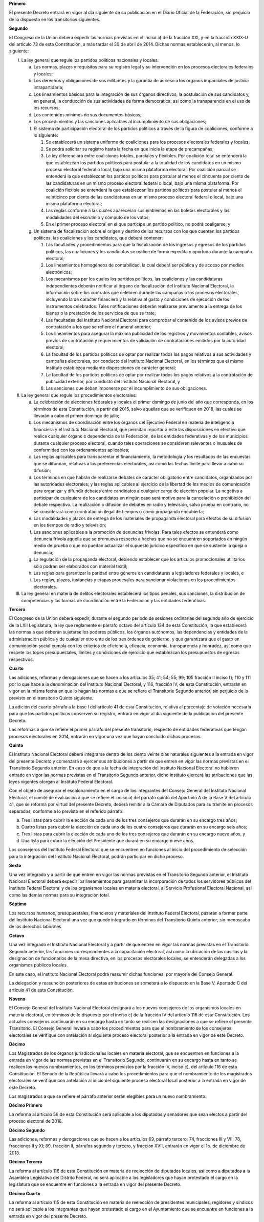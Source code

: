 **Primero**

El presente Decreto entrará en vigor al día siguiente de su publicación
en el Diario Oficial de la Federación, sin perjuicio de lo dispuesto en
los transitorios siguientes.

**Segundo**

El Congreso de la Unión deberá expedir las normas previstas en el
inciso a) de la fracción XXI, y en la fracción XXIX-U del artículo 73 de
esta Constitución, a más tardar el 30 de abril de
2014. Dichas normas establecerán, al menos, lo siguiente:

I. La ley general que regule los partidos políticos nacionales y
   locales:

   a. Las normas, plazos y requisitos para su registro legal y su
      intervención en los procesos electorales federales y locales;

   b. Los derechos y obligaciones de sus militantes y la garantía de
      acceso a los órganos imparciales de justicia intrapartidaria;

   c. Los lineamientos básicos para la integración de sus órganos
      directivos; la postulación de sus candidatos y, en general, la
      conducción de sus actividades de forma democrática; así como la
      transparencia en el uso de los recursos;

   d. Los contenidos mínimos de sus documentos básicos;

   e. Los procedimientos y las sanciones aplicables al incumplimiento de
      sus obligaciones;

   f. El sistema de participación electoral de los partidos políticos a
      través de la figura de coaliciones, conforme a lo siguiente:

      1. Se establecerá un sistema uniforme de coaliciones para los
         procesos electorales federales y locales;

      2. Se podrá solicitar su registro hasta la fecha en que inicie la
         etapa de precampañas;

      3. La ley diferenciará entre coaliciones totales, parciales y
         flexibles. Por coalición total se entenderá la que establezcan
         los partidos políticos para postular a la totalidad de los
         candidatos en un mismo proceso electoral federal o local, bajo
         una misma plataforma electoral. Por coalición parcial se
         entenderá la que establezcan los partidos políticos para
         postular al menos el cincuenta por ciento de las candidaturas
         en un mismo proceso electoral federal o local, bajo una misma
         plataforma. Por coalición flexible se entenderá la que
         establezcan los partidos políticos para postular al menos el
         veinticinco por ciento de las candidaturas en un mismo proceso
         electoral federal o local, bajo una misma plataforma electoral;

      4. Las reglas conforme a las cuales aparecerán sus emblemas en las
         boletas electorales y las modalidades del escrutinio y cómputo
         de los votos;

      5. En el primer proceso electoral en el que participe un partido
         político, no podrá coaligarse, y

   g. Un sistema de fiscalización sobre el origen y destino de los
      recursos con los que cuenten los partidos políticos, las
      coaliciones y los candidatos, que deberá contener:

      1. Las facultades y procedimientos para que la fiscalización de
         los ingresos y egresos de los partidos políticos, las
         coaliciones y los candidatos se realice de forma expedita y
         oportuna durante la campaña electoral;

      2. Los lineamientos homogéneos de contabilidad, la cual deberá ser
         pública y de acceso por medios electrónicos;

      3. Los mecanismos por los cuales los partidos políticos, las
         coaliciones y las candidaturas independientes deberán notificar
         al órgano de fiscalización del Instituto Nacional Electoral, la
         información sobre los contratos que celebren durante las
         campañas o los procesos electorales, incluyendo la de carácter
         financiero y la relativa al gasto y condiciones de ejecución de
         los instrumentos celebrados. Tales notificaciones deberán
         realizarse previamente a la entrega de los bienes o la
         prestación de los servicios de que se trate;

      4. Las facultades del Instituto Nacional Electoral para comprobar
         el contenido de los avisos previos de contratación a los que se
         refiere el numeral anterior;

      5. Los lineamientos para asegurar la máxima publicidad de los
         registros y movimientos contables, avisos previos de
         contratación y requerimientos de validación de contrataciones
         emitidos por la autoridad electoral;

      6. La facultad de los partidos políticos de optar por realizar
         todos los pagos relativos a sus actividades y campañas
         electorales, por conducto del Instituto Nacional Electoral, en
         los términos que el mismo Instituto establezca mediante
         disposiciones de carácter general;

      7. La facultad de los partidos políticos de optar por realizar
         todos los pagos relativos a la contratación de publicidad
         exterior, por conducto del Instituto Nacional Electoral, y

      8. Las sanciones que deban imponerse por el incumplimiento de sus
         obligaciones.

II. La ley general que regule los procedimientos electorales:

    a. La celebración de elecciones federales y locales el primer
       domingo de junio del año que corresponda, en los términos de esta
       Constitución, a partir del 2015, salvo aquellas que se verifiquen
       en 2018, las cuales se llevarán a cabo el primer domingo de
       julio;

    b. Los mecanismos de coordinación entre los órganos del Ejecutivo
       Federal en materia de inteligencia financiera y el Instituto
       Nacional Electoral, que permitan reportar a éste las
       disposiciones en efectivo que realice cualquier órgano o
       dependencia de la Federación, de las entidades federativas y de
       los municipios durante cualquier proceso electoral, cuando tales
       operaciones se consideren relevantes o inusuales de conformidad
       con los ordenamientos aplicables;

    c. Las reglas aplicables para transparentar el financiamiento, la
       metodología y los resultados de las encuestas que se difundan,
       relativas a las preferencias electorales, así como las fechas
       límite para llevar a cabo su difusión;

    d. Los términos en que habrán de realizarse debates de carácter
       obligatorio entre candidatos, organizados por las autoridades
       electorales; y las reglas aplicables al ejercicio de la libertad
       de los medios de comunicación para organizar y difundir debates
       entre candidatos a cualquier cargo de elección popular. La
       negativa a participar de cualquiera de los candidatos en ningún
       caso será motivo para la cancelación o prohibición del debate
       respectivo. La realización o difusión de debates en radio y
       televisión, salvo prueba en contrario, no se considerará como
       contratación ilegal de tiempos o como propaganda encubierta;

    e. Las modalidades y plazos de entrega de los materiales de
       propaganda electoral para efectos de su difusión en los tiempos
       de radio y televisión;

    f. Las sanciones aplicables a la promoción de denuncias frívolas.
       Para tales efectos se entenderá como denuncia frívola aquella que
       se promueva respecto a hechos que no se encuentren soportados en
       ningún medio de prueba o que no puedan actualizar el supuesto
       jurídico específico en que se sustente la queja o denuncia;

    g. La regulación de la propaganda electoral, debiendo establecer que
       los artículos promocionales utilitarios sólo podrán ser
       elaborados con material textil;

    h. Las reglas para garantizar la paridad entre géneros en
       candidaturas a legisladores federales y locales, e

    i. Las reglas, plazos, instancias y etapas procesales para sancionar
       violaciones en los procedimientos electorales.

III. La ley general en materia de delitos electorales establecerá los
     tipos penales, sus sanciones, la distribución de competencias y las
     formas de coordinación entre la Federación y las entidades
     federativas.

**Tercero**

El Congreso de la Unión deberá expedir, durante el segundo periodo de
sesiones ordinarias del segundo año de ejercicio de la LXII Legislatura,
la ley que reglamente el párrafo octavo del artículo 134 de esta
Constitución, la que establecerá las normas a que deberán sujetarse los
poderes públicos, los órganos autónomos, las dependencias y entidades de
la administración pública y de cualquier otro ente de los tres órdenes
de gobierno, y que garantizará que el gasto en comunicación social
cumpla con los criterios de eficiencia, eficacia, economía,
transparencia y honradez, así como que respete los topes presupuestales,
límites y condiciones de ejercicio que establezcan los presupuestos de
egresos respectivos.

**Cuarto**

Las adiciones, reformas y derogaciones que se hacen a los artículos 35;
41; 54; 55; 99; 105 fracción II inciso f); 110 y 111 por lo que hace a
la denominación del Instituto Nacional Electoral, y 116, fracción IV, de
esta Constitución, entrarán en vigor en la misma fecha en que lo hagan
las normas a que se refiere el Transitorio Segundo anterior, sin
perjuicio de lo previsto en el transitorio Quinto siguiente.

La adición del cuarto párrafo a la base I del artículo 41 de esta
Constitución, relativa al porcentaje de votación necesaria para que los
partidos políticos conserven su registro, entrará en vigor al día
siguiente de la publicación del presente Decreto.

Las reformas a que se refiere el primer párrafo del presente
transitorio, respecto de entidades federativas que tengan procesos
electorales en 2014, entrarán en vigor una vez que hayan concluido
dichos procesos.

**Quinto**

El Instituto Nacional Electoral deberá integrarse dentro de los ciento
veinte días naturales siguientes a la entrada en vigor del presente
Decreto y comenzará a ejercer sus atribuciones a partir de que entren en
vigor las normas previstas en el Transitorio Segundo anterior.  En caso
de que a la fecha de integración del Instituto Nacional Electoral no
hubieren entrado en vigor las normas previstas en el Transitorio Segundo
anterior, dicho Instituto ejercerá las atribuciones que las leyes
vigentes otorgan al Instituto Federal Electoral.

Con el objeto de asegurar el escalonamiento en el cargo de los
integrantes del Consejo General del Instituto Nacional Electoral, el
comité de evaluación a que se refiere el inciso a) del párrafo quinto
del Apartado A de la Base V del artículo 41, que se reforma por virtud
del presente Decreto, deberá remitir a la Cámara de Diputados para su
trámite en procesos separados, conforme a lo previsto en el referido
párrafo:

a. Tres listas para cubrir la elección de cada uno de los tres
   consejeros que durarán en su encargo tres años;

b. Cuatro listas para cubrir la elección de cada uno de los cuatro
   consejeros que durarán en su encargo seis años;

c. Tres listas para cubrir la elección de cada uno de los tres
   consejeros que durarán en su encargo nueve años, y

d. Una lista para cubrir la elección del Presidente que durará en su
   encargo nueve años.

Los consejeros del Instituto Federal Electoral que se encuentren en
funciones al inicio del procedimiento de selección para la integración
del Instituto Nacional Electoral, podrán participar en dicho proceso.

**Sexto**

Una vez integrado y a partir de que entren en vigor las normas previstas
en el Transitorio Segundo anterior, el Instituto Nacional Electoral
deberá expedir los lineamientos para garantizar la incorporación de
todos los servidores públicos del Instituto Federal Electoral y de los
organismos locales en materia electoral, al Servicio Profesional
Electoral Nacional, así como las demás normas para su integración total.

**Séptimo**

Los recursos humanos, presupuestales, financieros y materiales del
Instituto Federal Electoral, pasarán a formar parte del Instituto
Nacional Electoral una vez que quede integrado en términos del
Transitorio Quinto anterior; sin menoscabo de los derechos laborales.

**Octavo**

Una vez integrado el Instituto Nacional Electoral y a partir de que
entren en vigor las normas previstas en el Transitorio Segundo anterior,
las funciones correspondientes a la capacitación electoral, así como la
ubicación de las casillas y la designación de funcionarios de la mesa
directiva, en los procesos electorales locales, se entenderán delegadas
a los organismos públicos locales.

En este caso, el Instituto Nacional Electoral podrá reasumir dichas
funciones, por mayoría del Consejo General.

La delegación y reasunción posteriores de estas atribuciones se someterá
a lo dispuesto en la Base V, Apartado C del artículo 41 de esta
Constitución.

**Noveno**

El Consejo General del Instituto Nacional Electoral designará a los
nuevos consejeros de los organismos locales en materia electoral, en
términos de lo dispuesto por el inciso c) de la fracción IV del artículo
116 de esta Constitución. Los actuales consejeros continuarán en su
encargo hasta en tanto se realicen las designaciones a que se refiere el
presente Transitorio. El Consejo General llevará a cabo los
procedimientos para que el nombramiento de los consejeros electorales se
verifique con antelación al siguiente proceso electoral posterior a la
entrada en vigor de este Decreto.

**Décimo**

Los Magistrados de los órganos jurisdiccionales locales en materia
electoral, que se encuentren en funciones a la entrada en vigor de las
normas previstas en el Transitorio Segundo, continuarán en su encargo
hasta en tanto se realicen los nuevos nombramientos, en los términos
previstos por la fracción IV, inciso c), del artículo 116 de esta
Constitución. El Senado de la República llevará a cabo los
procedimientos para que el nombramiento de los magistrados electorales
se verifique con antelación al inicio del siguiente proceso electoral
local posterior a la entrada en vigor de este Decreto.

Los magistrados a que se refiere el párrafo anterior serán elegibles
para un nuevo nombramiento.

**Décimo Primero**

La reforma al artículo 59 de esta Constitución será aplicable a los
diputados y senadores que sean electos a partir del proceso electoral
de 2018.

**Décimo Segundo**

Las adiciones, reformas y derogaciones que se hacen a los artículos 69,
párrafo tercero; 74, fracciones III y VII; 76, fracciones II y XI; 89,
fracción II, párrafos segundo y tercero, y fracción XVII, entrarán en
vigor el 1o. de diciembre de 2018.

**Décimo Tercero**

La reforma al artículo 116 de esta Constitución en materia de reelección
de diputados locales, así como a diputados a la Asamblea Legislativa del
Distrito Federal, no será aplicable a los legisladores que hayan
protestado el cargo en la legislatura que se encuentre en funciones a la
entrada en vigor del presente Decreto.

**Décimo Cuarto**

La reforma al artículo 115 de esta Constitución en materia de reelección
de presidentes municipales, regidores y síndicos no será aplicable a los
integrantes que hayan protestado el cargo en el Ayuntamiento que se
encuentre en funciones a la entrada en vigor del presente Decreto.

**Décimo Quinto**

Las reformas a los artículos 65; 74, fracción IV y 83 de esta
Constitución entrarán en vigor el 1o. de diciembre de 2018, por lo que
el período presidencial comprendido entre los años 2018 y 2024 iniciará
el 1o. de diciembre de 2018 y concluirá el 30 de septiembre de 2024.

**Décimo Sexto**

Las adiciones, reformas y derogaciones que se hacen a los artículos 28;
29, párrafo primero; 69, párrafo segundo; 76, fracciones II, por lo que
se refiere a la supresión de la ratificación del Procurador General de
la República por el Senado y XII; 78, fracción V; 82, fracción VI; 84;
89, fracción IX; 90; 93, párrafo segundo; 95; 102, Apartado A; 105,
fracciones II, incisos c) e i) y III; 107; 110 y 111 por lo que se
refiere al Fiscal General de la República; 116, fracción IX y 119,
párrafo primero de esta Constitución, entrarán en vigor en la misma
fecha en que lo hagan las normas secundarias que expida el Congreso de
la Unión necesarias por virtud de las adiciones, reformas y derogaciones
a que se refiere el presente Transitorio, siempre que se haga por el
propio Congreso la declaratoria expresa de entrada en vigor de la
autonomía constitucional de la Fiscalía General de la República.

El Procurador General de la República que se encuentre en funciones al
momento de expedirse la declaratoria a que se refiere el párrafo
anterior, quedará designado por virtud de este Decreto Fiscal General de
la República por el tiempo que establece el artículo 102, Apartado A, de
esta Constitución, sin perjuicio del procedimiento de remoción previsto
en la fracción IV de dicho artículo.

**Décimo Séptimo**

Una vez que entren en vigor las disposiciones de este Decreto referidas
en el Transitorio anterior, se procederá de la siguiente forma:

I. Los asuntos en los que la Procuraduría General de la República ejerza
   la representación de la Federación, así como aquellos en que haya
   ejercitado acciones de inconstitucionalidad en casos distintos a los
   previstos en el inciso i) de la fracción II, del artículo 105 de esta
   Constitución que se adiciona por virtud de este Decreto, que se
   encuentren en trámite a la entrada en vigor de las disposiciones a
   que se refiere el Transitorio anterior, deberán remitirse dentro de
   los veinte días hábiles siguientes a la dependencia del Ejecutivo
   Federal que realiza la función de Consejero Jurídico del Gobierno.

   Los procedimientos señalados en el párrafo que antecede se
   suspenderán por un plazo de sesenta días hábiles, contados a partir
   de la entrada en vigor de las disposiciones a que se refiere el
   Transitorio anterior; en cada caso, la suspensión será decretada de
   oficio por los órganos jurisdiccionales ante los cuales se desahoguen
   dichos procedimientos, y

II. Los recursos humanos, financieros y materiales que la Procuraduría
    General de la República destine para la atención y desahogo de los
    procedimientos a que se refiere la fracción anterior, serán
    transferidos a la dependencia que realice las funciones de Consejero
    Jurídico del Gobierno. Los titulares de ambos órganos realizarán las
    previsiones necesarias para que dichos recursos queden transferidos
    el mismo día en que entren en vigor las disposiciones señaladas en
    el Transitorio anterior.

**Décimo Octavo**

A partir de la entrada en vigor del presente Decreto el Senado nombrará
por dos terceras partes de sus miembros presentes al titular de la
Fiscalía Especializada en Atención de Delitos Electorales de la
Procuraduría General de la República. El Ejecutivo Federal podrá objetar
dicho nombramiento, en cuyo caso se procederá a un nuevo nombramiento en
los términos de este párrafo.

En el plazo de treinta días a partir de la entrada en vigor de este
Decreto, el Procurador General de la República expedirá el acuerdo de
creación de la fiscalía especializada en materia de delitos relacionados
con hechos de corrupción, cuyo titular será nombrado por el Senado en
los términos del párrafo anterior.

Los titulares de las fiscalías nombrados en términos del presente
transitorio durarán en su encargo hasta el treinta de noviembre de dos
mil dieciocho, sin perjuicio de que puedan ser removidos libremente por
el Procurador General de la República o, en su caso, del Fiscal General
de la República. La remoción podrá ser objetada por el voto de la
mayoría de los miembros presentes de la Cámara de Senadores dentro de un
plazo de diez días hábiles, en cuyo caso el titular de la fiscalía de
que se trate, será restituido en el ejercicio de sus funciones.

**Décimo Noveno**

A partir de la entrada en vigor de las reformas a que se refiere el
transitorio Décimo Sexto anterior, los recursos humanos, presupuestales,
financieros y materiales de la Procuraduría General de la República
pasarán al órgano autónomo que el propio Decreto establece.

**Vigésimo**

La reforma al artículo 26 de esta Constitución entrará en vigor al día
siguiente de la publicación del presente Decreto.

El Consejo General del Consejo Nacional para la Evaluación de la
Política de Desarrollo Social deberá integrarse dentro de los sesenta
días naturales siguientes a la entrada en vigor del presente Decreto.
Para dicho efecto, se deberán elegir dos consejeros por un periodo de
dos años, dos por un periodo de tres años, dos por un periodo de cuatro
años y un consejero presidente por un periodo de cuatro años. En caso de
que en el plazo referido no quede integrado el órgano constitucional
referido y hasta su integración, continuará en sus funciones el
organismo descentralizado denominado Consejo Nacional para la Evaluación
de la Política de Desarrollo Social.

Con excepción del Secretario de Desarrollo Social, los integrantes del
Comité Directivo del organismo descentralizado referido en el párrafo
anterior, que se encuentren en funciones a la entrada en vigor del
presente Decreto, podrán ser considerados para integrar el nuevo órgano
autónomo que se crea.

El Congreso de la Unión deberá expedir la ley que regirá al órgano
autónomo denominado Consejo Nacional para la Evaluación de la Política
de Desarrollo Social, dentro de los ciento veinte días naturales
siguientes a la entrada en vigor del presente Decreto.

En tanto el Congreso de la Unión expide la Ley a que se refiere el
párrafo anterior, el Consejo Nacional para la Evaluación de la Política
de Desarrollo Social que se crea por virtud del presente Decreto, una
vez instalado, ejercerá sus atribuciones y competencias conforme a lo
dispuesto en el mismo y en el Decreto por el que se regula el Consejo
Nacional de Evaluación de la Política de Desarrollo Social, publicado en
el Diario Oficial de la Federación el 24 de agosto de 2005.

**Vigésimo Primero**

Los Consejeros del Instituto Federal Electoral que a la entrada en vigor
del presente Decreto se encuentren en funciones, continuarán en su
encargo hasta que se integre el Instituto Nacional Electoral, en
términos de lo previsto por el Quinto Transitorio del presente Decreto;
por lo que los actos jurídicos emitidos válidamente por el Instituto
Federal Electoral en los términos de la legislación vigente, surtirán
todos sus efectos legales.
